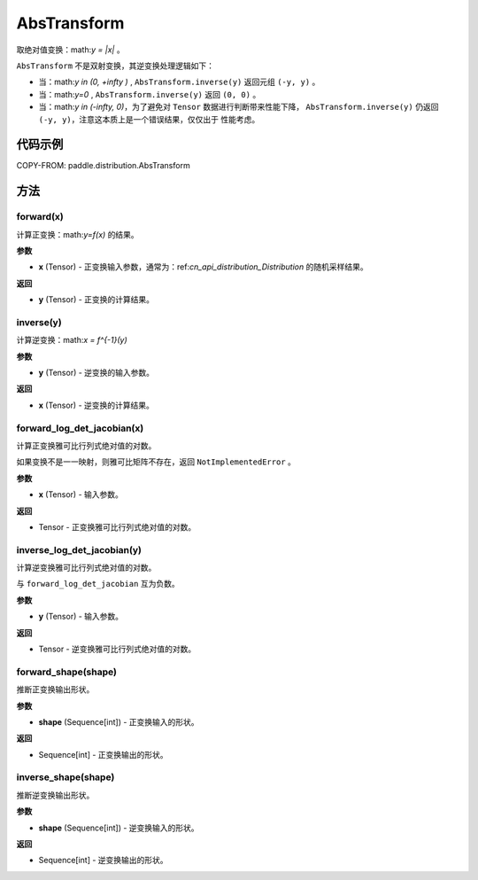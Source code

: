 .. _cn_api_paddle_distribution_AbsTransform:

AbsTransform
-------------------------------

.. py:class:: paddle.distribution.AbsTransform()

取绝对值变换：math:`y = |x|` 。

``AbsTransform`` 不是双射变换，其逆变换处理逻辑如下：

* 当：math:`y \in (0, +\infty )` , ``AbsTransform.inverse(y)`` 返回元组 ``(-y, y)`` 。
* 当：math:`y=0` , ``AbsTransform.inverse(y)`` 返回 ``(0, 0)`` 。
* 当：math:`y \in (-\infty, 0)`，为了避免对 ``Tensor`` 数据进行判断带来性能下降，
  ``AbsTransform.inverse(y)`` 仍返回 ``(-y, y)``，注意这本质上是一个错误结果，仅仅出于
  性能考虑。


代码示例
:::::::::

COPY-FROM: paddle.distribution.AbsTransform

方法
:::::::::

forward(x)
'''''''''

计算正变换：math:`y=f(x)` 的结果。

**参数**

- **x** (Tensor) - 正变换输入参数，通常为：ref:`cn_api_distribution_Distribution` 
  的随机采样结果。
    
**返回**

- **y** (Tensor) - 正变换的计算结果。


inverse(y)
'''''''''

计算逆变换：math:`x = f^{-1}(y)`

**参数**

- **y** (Tensor) - 逆变换的输入参数。
    
**返回**

- **x** (Tensor) - 逆变换的计算结果。

forward_log_det_jacobian(x)
'''''''''

计算正变换雅可比行列式绝对值的对数。

如果变换不是一一映射，则雅可比矩阵不存在，返回 ``NotImplementedError`` 。

**参数**

- **x** (Tensor) - 输入参数。
    
**返回**

- Tensor - 正变换雅可比行列式绝对值的对数。


inverse_log_det_jacobian(y)
'''''''''

计算逆变换雅可比行列式绝对值的对数。

与 ``forward_log_det_jacobian`` 互为负数。

**参数**

- **y** (Tensor) - 输入参数。
    
**返回**

- Tensor - 逆变换雅可比行列式绝对值的对数。


forward_shape(shape)
'''''''''

推断正变换输出形状。

**参数**

- **shape** (Sequence[int]) - 正变换输入的形状。
    
**返回**

- Sequence[int] - 正变换输出的形状。


inverse_shape(shape)
'''''''''

推断逆变换输出形状。

**参数**

- **shape** (Sequence[int]) - 逆变换输入的形状。
    
**返回**

- Sequence[int] - 逆变换输出的形状。

